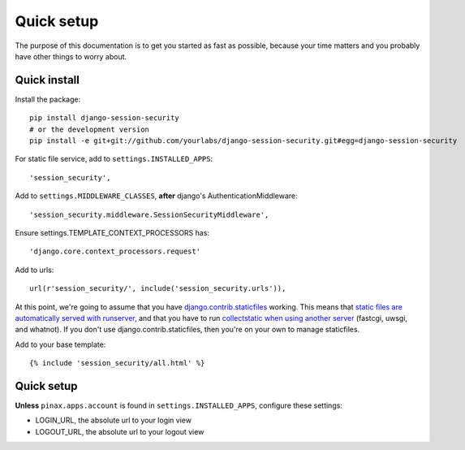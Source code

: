 Quick setup
===========

The purpose of this documentation is to get you started as fast as possible,
because your time matters and you probably have other things to worry about.

Quick install
-------------

Install the package::

    pip install django-session-security
    # or the development version
    pip install -e git+git://github.com/yourlabs/django-session-security.git#egg=django-session-security

For static file service, add to ``settings.INSTALLED_APPS``::

    'session_security',

Add to ``settings.MIDDLEWARE_CLASSES``, **after** django's AuthenticationMiddleware::

    'session_security.middleware.SessionSecurityMiddleware',

Ensure settings.TEMPLATE_CONTEXT_PROCESSORS has::

    'django.core.context_processors.request'

Add to urls::

    url(r'session_security/', include('session_security.urls')),

At this point, we're going to assume that you have `django.contrib.staticfiles
<https://docs.djangoproject.com/en/dev/ref/contrib/staticfiles/>`_ working.
This means that `static files are automatically served with runserver
<https://docs.djangoproject.com/en/dev/ref/contrib/staticfiles/#runserver>`_,
and that you have to run `collectstatic when using another server
<https://docs.djangoproject.com/en/dev/ref/contrib/staticfiles/#collectstatic>`_
(fastcgi, uwsgi, and whatnot). If you don't use django.contrib.staticfiles,
then you're on your own to manage staticfiles.

Add to your base template::

    {% include 'session_security/all.html' %}

Quick setup
-----------

**Unless** ``pinax.apps.account`` is found in ``settings.INSTALLED_APPS``,
configure these settings:

- LOGIN_URL, the absolute url to your login view
- LOGOUT_URL, the absolute url to your logout view
